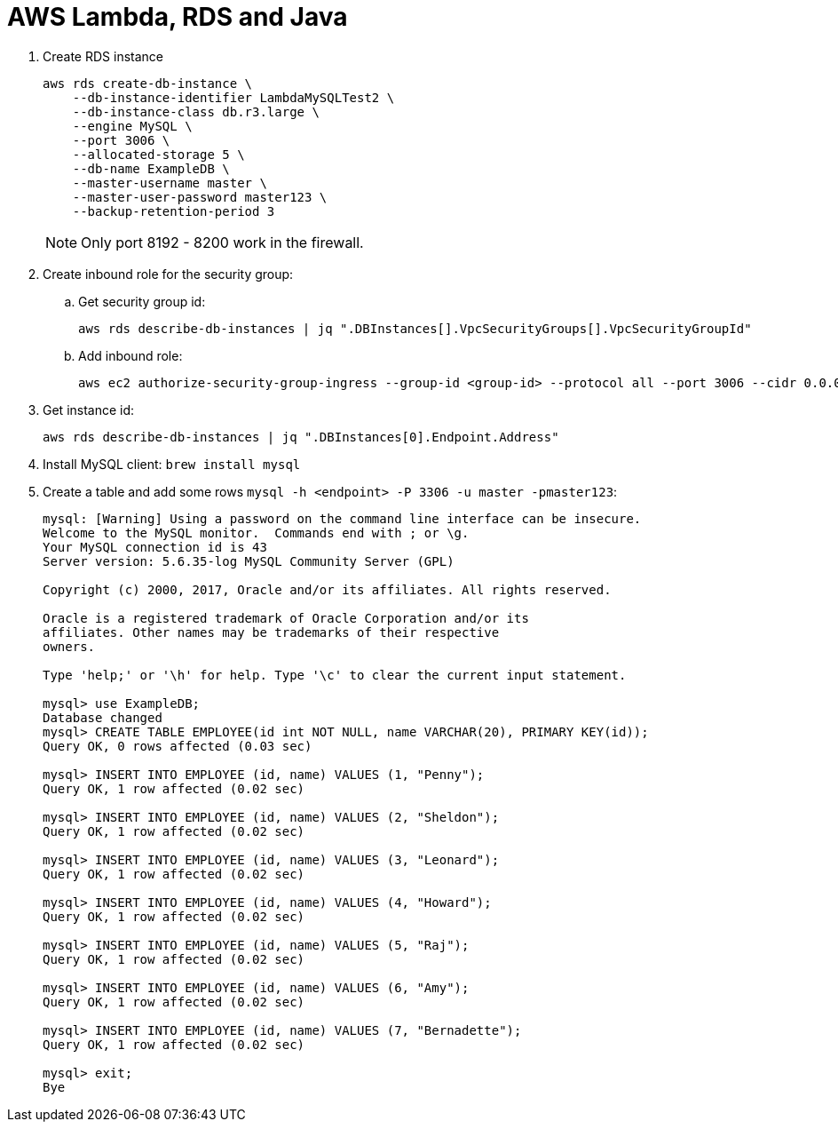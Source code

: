 = AWS Lambda, RDS and Java

. Create RDS instance
+
```
aws rds create-db-instance \
    --db-instance-identifier LambdaMySQLTest2 \
    --db-instance-class db.r3.large \
    --engine MySQL \
    --port 3006 \
    --allocated-storage 5 \
    --db-name ExampleDB \
    --master-username master \
    --master-user-password master123 \
    --backup-retention-period 3 
```
+
NOTE: Only port 8192 - 8200 work in the firewall.
+
. Create inbound role for the security group:
.. Get security group id:
+
```
aws rds describe-db-instances | jq ".DBInstances[].VpcSecurityGroups[].VpcSecurityGroupId"
```
+
.. Add inbound role:
+
```
aws ec2 authorize-security-group-ingress --group-id <group-id> --protocol all --port 3006 --cidr 0.0.0.0/0
```
+
. Get instance id:
+
```
aws rds describe-db-instances | jq ".DBInstances[0].Endpoint.Address"
```
+
. Install MySQL client: `brew install mysql`
. Create a table and add some rows `mysql -h <endpoint> -P 3306 -u master -pmaster123`:
+
```
mysql: [Warning] Using a password on the command line interface can be insecure.
Welcome to the MySQL monitor.  Commands end with ; or \g.
Your MySQL connection id is 43
Server version: 5.6.35-log MySQL Community Server (GPL)

Copyright (c) 2000, 2017, Oracle and/or its affiliates. All rights reserved.

Oracle is a registered trademark of Oracle Corporation and/or its
affiliates. Other names may be trademarks of their respective
owners.

Type 'help;' or '\h' for help. Type '\c' to clear the current input statement.

mysql> use ExampleDB;
Database changed
mysql> CREATE TABLE EMPLOYEE(id int NOT NULL, name VARCHAR(20), PRIMARY KEY(id));
Query OK, 0 rows affected (0.03 sec)

mysql> INSERT INTO EMPLOYEE (id, name) VALUES (1, "Penny");
Query OK, 1 row affected (0.02 sec)

mysql> INSERT INTO EMPLOYEE (id, name) VALUES (2, "Sheldon");
Query OK, 1 row affected (0.02 sec)

mysql> INSERT INTO EMPLOYEE (id, name) VALUES (3, "Leonard");
Query OK, 1 row affected (0.02 sec)

mysql> INSERT INTO EMPLOYEE (id, name) VALUES (4, "Howard");
Query OK, 1 row affected (0.02 sec)

mysql> INSERT INTO EMPLOYEE (id, name) VALUES (5, "Raj");
Query OK, 1 row affected (0.02 sec)

mysql> INSERT INTO EMPLOYEE (id, name) VALUES (6, "Amy");
Query OK, 1 row affected (0.02 sec)

mysql> INSERT INTO EMPLOYEE (id, name) VALUES (7, "Bernadette");
Query OK, 1 row affected (0.02 sec)

mysql> exit;
Bye
```


